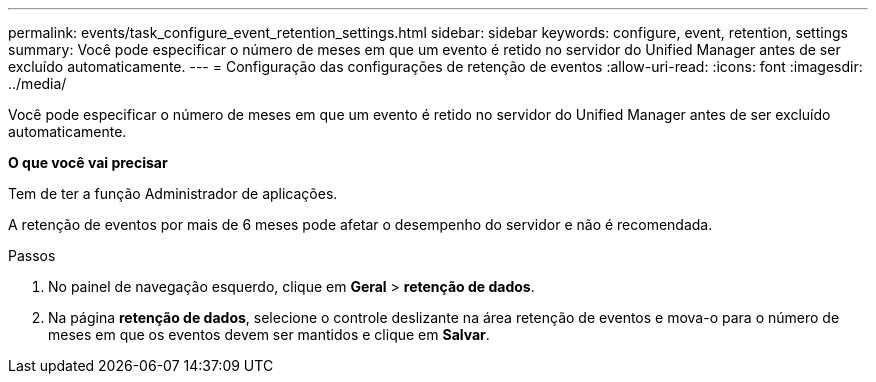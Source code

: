 ---
permalink: events/task_configure_event_retention_settings.html 
sidebar: sidebar 
keywords: configure, event, retention, settings 
summary: Você pode especificar o número de meses em que um evento é retido no servidor do Unified Manager antes de ser excluído automaticamente. 
---
= Configuração das configurações de retenção de eventos
:allow-uri-read: 
:icons: font
:imagesdir: ../media/


[role="lead"]
Você pode especificar o número de meses em que um evento é retido no servidor do Unified Manager antes de ser excluído automaticamente.

*O que você vai precisar*

Tem de ter a função Administrador de aplicações.

A retenção de eventos por mais de 6 meses pode afetar o desempenho do servidor e não é recomendada.

.Passos
. No painel de navegação esquerdo, clique em *Geral* > *retenção de dados*.
. Na página *retenção de dados*, selecione o controle deslizante na área retenção de eventos e mova-o para o número de meses em que os eventos devem ser mantidos e clique em *Salvar*.

